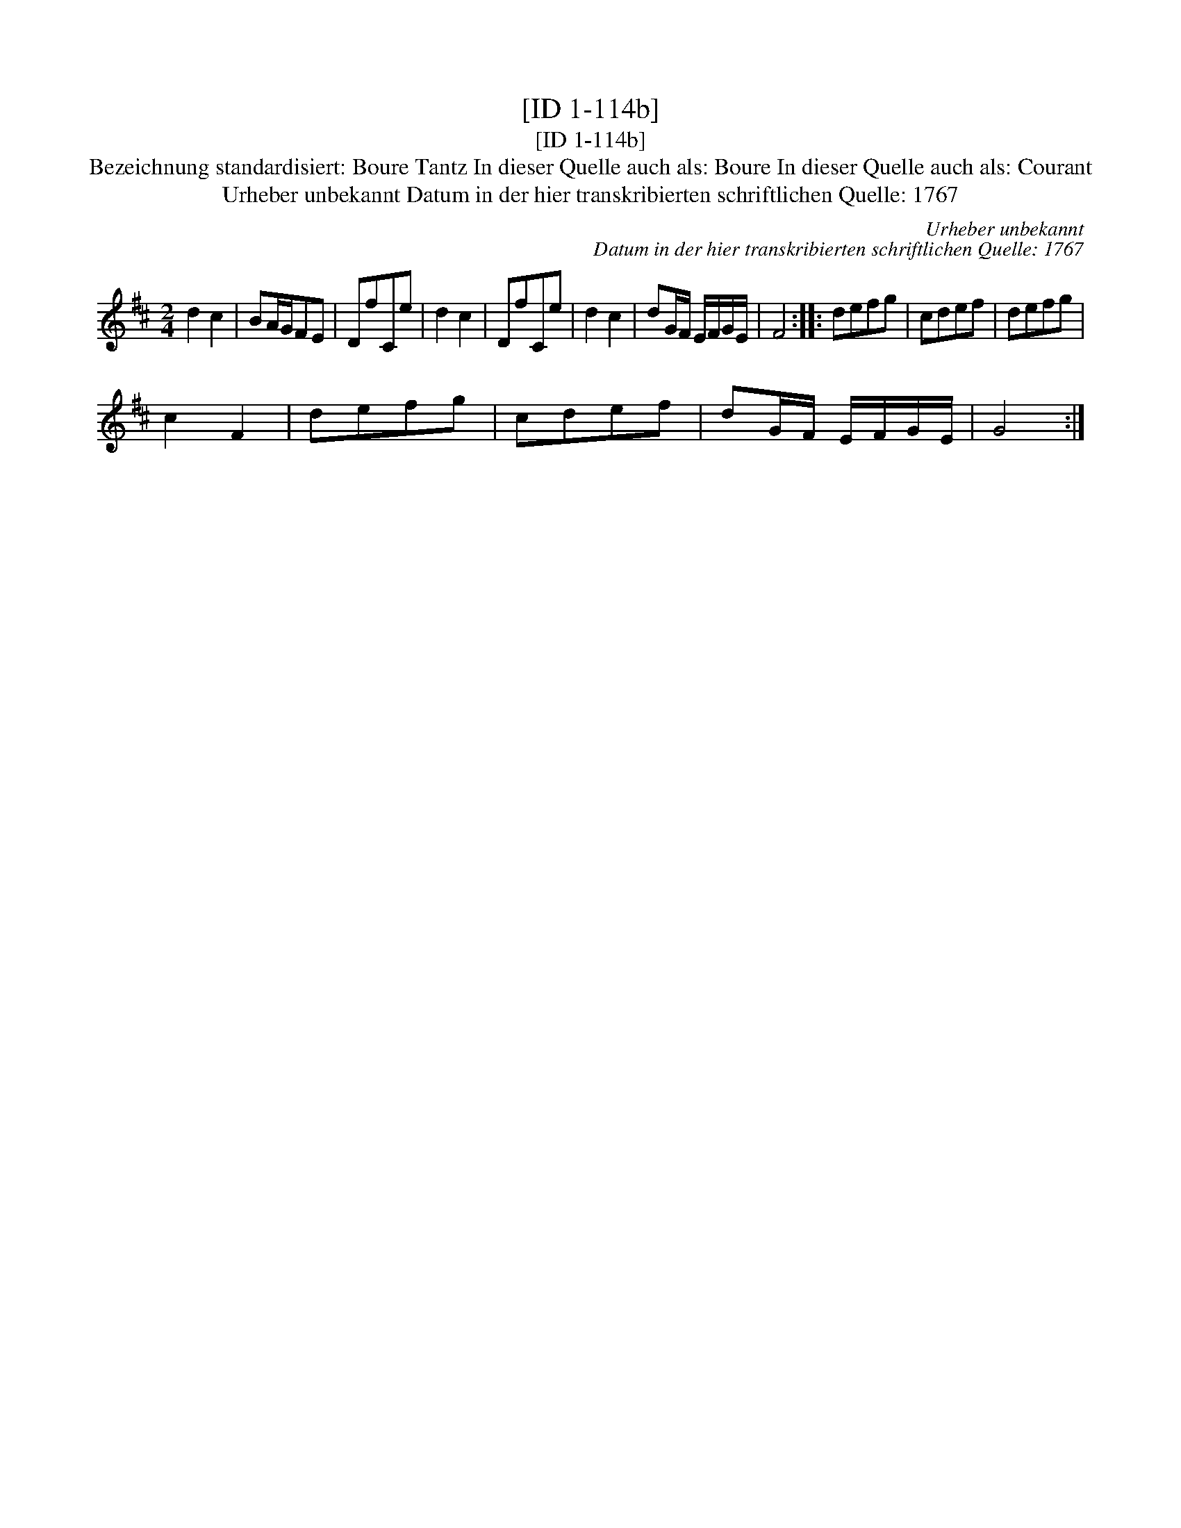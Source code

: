 X:1
T:[ID 1-114b]
T:[ID 1-114b]
T:Bezeichnung standardisiert: Boure Tantz In dieser Quelle auch als: Boure In dieser Quelle auch als: Courant
T:Urheber unbekannt Datum in der hier transkribierten schriftlichen Quelle: 1767
C:Urheber unbekannt
C:Datum in der hier transkribierten schriftlichen Quelle: 1767
L:1/8
M:2/4
K:D
V:1 treble 
V:1
 d2 c2 | BA/G/FE | DfCe | d2 c2 | DfCe | d2 c2 | dG/F/ E/F/G/E/ | F4 :: defg | cdef | defg | %11
 c2 F2 | defg | cdef | dG/F/ E/F/G/E/ | G4 :| %16

